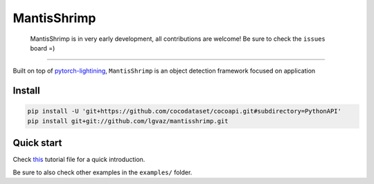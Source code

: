 MantisShrimp
==========

   MantisShrimp is in very early development, all contributions are
   welcome! Be sure to check the ``issues`` board =)

|tests| |docs| |codecov| |black| |license|

--------------

Built on top of `pytorch-lightining`_, ``MantisShrimp`` is an object
detection framework focused on application

Install
-------

.. code:: python

   pip install -U 'git+https://github.com/cocodataset/cocoapi.git#subdirectory=PythonAPI'
   pip install git+git://github.com/lgvaz/mantisshrimp.git

Quick start
-----------

Check `this`_ tutorial file for a quick introduction.

Be sure to also check other examples in the ``examples/`` folder.

.. _pytorch-lightining: https://github.com/PyTorchLightning/pytorch-lightning
.. _this: https://github.com/lgvaz/mantisshrimp/blob/master/examples/wheat.py

.. |tests| image:: https://github.com/lgvaz/mantisshrimp/workflows/tests/badge.svg?event=push
   :target: https://github.com/lgvaz/mantisshrimp/actions?query=workflow%3Atests
.. |codecov| image:: https://codecov.io/gh/lgvaz/mantisshrimp/branch/master/graph/badge.svg
   :target: https://codecov.io/gh/lgvaz/mantisshrimp
.. |black| image:: https://img.shields.io/badge/code%20style-black-000000.svg
   :target: https://github.com/psf/black
.. |license| image:: https://img.shields.io/badge/License-Apache%202.0-blue.svg
   :target: https://github.com/lgvaz/mantisshrimp/blob/master/LICENSE
.. |docs| image:: https://github.com/lgvaz/mantisshrimp/workflows/docs/badge.svg
   :target: https://lgvaz.github.io/mantisshrimp/index.html
